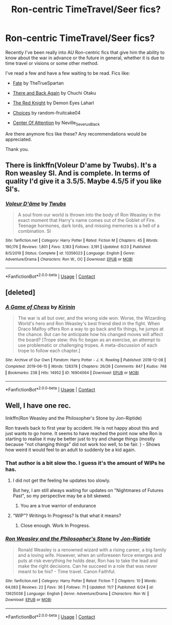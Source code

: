 #+TITLE: Ron-centric TimeTravel/Seer fics?

* Ron-centric TimeTravel/Seer fics?
:PROPERTIES:
:Author: Sweet_Xocoatl
:Score: 17
:DateUnix: 1604966994.0
:DateShort: 2020-Nov-10
:FlairText: Request
:END:
Recently I've been really into AU Ron-centric fics that give him the ability to know about the war in advance or the future in general, whether it is due to time travel or visions or some other method.

I've read a few and have a few waiting to be read. Fics like:

- [[https://m.fanfiction.net/s/13170637/1/][Fate]] by TheTrueSpartan

- [[https://m.fanfiction.net/s/11598532/1/There-and-Back-Again][There and Back Again]] by Chuchi Otaku

- [[https://m.fanfiction.net/s/12141684/1/][The Red Knight]] by Demon Eyes Laharl

- [[https://m.fanfiction.net/s/7467796/1/][Choices]] by random-fruitcake04

- [[https://www.archiveofourown.org/works/27226075/chapters/66507277][Center Of Attention]] by Neville_Severus_Black

Are there anymore fics like these? Any recommendations would be appreciated.

Thank you.


** There is linkffn(Voleur D'ame by Twubs). It's a Ron weasley SI. And is complete. In terms of quality I'd give it a 3.5/5. Maybe 4.5/5 if you like SI's.
:PROPERTIES:
:Author: countef42
:Score: 2
:DateUnix: 1604972321.0
:DateShort: 2020-Nov-10
:END:

*** [[https://www.fanfiction.net/s/13356023/1/][*/Voleur D'âme/*]] by [[https://www.fanfiction.net/u/5382281/Twubs][/Twubs/]]

#+begin_quote
  A soul from our world is thrown into the body of Ron Weasley in the exact moment that Harry's name comes out of the Goblet of Fire. Teenage hormones, dark lords, and missing memories is a hell of a combination. SI
#+end_quote

^{/Site/:} ^{fanfiction.net} ^{*|*} ^{/Category/:} ^{Harry} ^{Potter} ^{*|*} ^{/Rated/:} ^{Fiction} ^{M} ^{*|*} ^{/Chapters/:} ^{45} ^{*|*} ^{/Words/:} ^{190,176} ^{*|*} ^{/Reviews/:} ^{1,801} ^{*|*} ^{/Favs/:} ^{3,183} ^{*|*} ^{/Follows/:} ^{3,191} ^{*|*} ^{/Updated/:} ^{6/23} ^{*|*} ^{/Published/:} ^{8/5/2019} ^{*|*} ^{/Status/:} ^{Complete} ^{*|*} ^{/id/:} ^{13356023} ^{*|*} ^{/Language/:} ^{English} ^{*|*} ^{/Genre/:} ^{Adventure/Drama} ^{*|*} ^{/Characters/:} ^{Ron} ^{W.,} ^{OC} ^{*|*} ^{/Download/:} ^{[[http://www.ff2ebook.com/old/ffn-bot/index.php?id=13356023&source=ff&filetype=epub][EPUB]]} ^{or} ^{[[http://www.ff2ebook.com/old/ffn-bot/index.php?id=13356023&source=ff&filetype=mobi][MOBI]]}

--------------

*FanfictionBot*^{2.0.0-beta} | [[https://github.com/FanfictionBot/reddit-ffn-bot/wiki/Usage][Usage]] | [[https://www.reddit.com/message/compose?to=tusing][Contact]]
:PROPERTIES:
:Author: FanfictionBot
:Score: 1
:DateUnix: 1604972344.0
:DateShort: 2020-Nov-10
:END:


** [deleted]
:PROPERTIES:
:Score: 2
:DateUnix: 1605199524.0
:DateShort: 2020-Nov-12
:END:

*** [[https://archiveofourown.org/works/16904064][*/A Game of Chess/*]] by [[https://www.archiveofourown.org/users/Kirinin/pseuds/Kirinin][/Kirinin/]]

#+begin_quote
  The war is all but over, and the wrong side won. Worse, the Wizarding World's hero and Ron Weasley's best friend died in the fight. When Draco Malfoy offers Ron a way to go back and fix things, he jumps at the chance. But can he anticipate how his changed moves will affect the board? [Trope stew: this fic began as an exercise, an attempt to use problematic or challenging tropes. A meta-discussion of each trope to follow each chapter.]
#+end_quote

^{/Site/:} ^{Archive} ^{of} ^{Our} ^{Own} ^{*|*} ^{/Fandom/:} ^{Harry} ^{Potter} ^{-} ^{J.} ^{K.} ^{Rowling} ^{*|*} ^{/Published/:} ^{2018-12-08} ^{*|*} ^{/Completed/:} ^{2019-06-15} ^{*|*} ^{/Words/:} ^{128378} ^{*|*} ^{/Chapters/:} ^{26/26} ^{*|*} ^{/Comments/:} ^{847} ^{*|*} ^{/Kudos/:} ^{748} ^{*|*} ^{/Bookmarks/:} ^{238} ^{*|*} ^{/Hits/:} ^{14952} ^{*|*} ^{/ID/:} ^{16904064} ^{*|*} ^{/Download/:} ^{[[https://archiveofourown.org/downloads/16904064/A%20Game%20of%20Chess.epub?updated_at=1593381040][EPUB]]} ^{or} ^{[[https://archiveofourown.org/downloads/16904064/A%20Game%20of%20Chess.mobi?updated_at=1593381040][MOBI]]}

--------------

*FanfictionBot*^{2.0.0-beta} | [[https://github.com/FanfictionBot/reddit-ffn-bot/wiki/Usage][Usage]] | [[https://www.reddit.com/message/compose?to=tusing][Contact]]
:PROPERTIES:
:Author: FanfictionBot
:Score: 1
:DateUnix: 1605199549.0
:DateShort: 2020-Nov-12
:END:


** Well, I have one rec.

linkffn(Ron Weasley and the Philosopher's Stone by Jon-Riptide)

Ron travels back to first year by accident. He is not happy about this and just wants to go home. It seems to have reached the point now whe Ron is starting to realise it may be better just to try and change things (mostly because "not changing things" did not work too well, to be fair. ) - Shows how weird it would feel to an adult to suddenly be a kid again.
:PROPERTIES:
:Author: a_sack_of_hamsters
:Score: 3
:DateUnix: 1604970777.0
:DateShort: 2020-Nov-10
:END:

*** That author is a bit slow tho. I guess it's the amount of WIPs he has.
:PROPERTIES:
:Author: Jon_Riptide
:Score: 1
:DateUnix: 1604975205.0
:DateShort: 2020-Nov-10
:END:

**** I did not get the feeling he updates too slowly.

But hey, I am still always waiting for updates on "Nightmares of Futures Past", so my perspective may be a bit skewed.
:PROPERTIES:
:Author: a_sack_of_hamsters
:Score: 4
:DateUnix: 1604988458.0
:DateShort: 2020-Nov-10
:END:

***** You are a true warrior of endurance
:PROPERTIES:
:Author: Jon_Riptide
:Score: 3
:DateUnix: 1605020300.0
:DateShort: 2020-Nov-10
:END:


**** “WIP”? Writings In Progress? Is that what it means?
:PROPERTIES:
:Author: Sweet_Xocoatl
:Score: 2
:DateUnix: 1604981750.0
:DateShort: 2020-Nov-10
:END:

***** Close enough. Work In Progress.
:PROPERTIES:
:Author: Jon_Riptide
:Score: 2
:DateUnix: 1604982116.0
:DateShort: 2020-Nov-10
:END:


*** [[https://www.fanfiction.net/s/13625036/1/][*/Ron Weasley and the Philosopher's Stone/*]] by [[https://www.fanfiction.net/u/4332391/Jon-Riptide][/Jon-Riptide/]]

#+begin_quote
  Ronald Weasley is a renowned wizard with a rising career, a big family and a loving wife. However, when an unforeseen force emerges and puts at risk everything he holds dear, Ron has to take the lead and make the right decisions. Can he succeed in a role that was never meant to be his? - Time travel. Canon Faithful.
#+end_quote

^{/Site/:} ^{fanfiction.net} ^{*|*} ^{/Category/:} ^{Harry} ^{Potter} ^{*|*} ^{/Rated/:} ^{Fiction} ^{T} ^{*|*} ^{/Chapters/:} ^{10} ^{*|*} ^{/Words/:} ^{64,083} ^{*|*} ^{/Reviews/:} ^{22} ^{*|*} ^{/Favs/:} ^{36} ^{*|*} ^{/Follows/:} ^{71} ^{*|*} ^{/Updated/:} ^{11/7} ^{*|*} ^{/Published/:} ^{6/24} ^{*|*} ^{/id/:} ^{13625036} ^{*|*} ^{/Language/:} ^{English} ^{*|*} ^{/Genre/:} ^{Adventure/Drama} ^{*|*} ^{/Characters/:} ^{Ron} ^{W.} ^{*|*} ^{/Download/:} ^{[[http://www.ff2ebook.com/old/ffn-bot/index.php?id=13625036&source=ff&filetype=epub][EPUB]]} ^{or} ^{[[http://www.ff2ebook.com/old/ffn-bot/index.php?id=13625036&source=ff&filetype=mobi][MOBI]]}

--------------

*FanfictionBot*^{2.0.0-beta} | [[https://github.com/FanfictionBot/reddit-ffn-bot/wiki/Usage][Usage]] | [[https://www.reddit.com/message/compose?to=tusing][Contact]]
:PROPERTIES:
:Author: FanfictionBot
:Score: 1
:DateUnix: 1604970801.0
:DateShort: 2020-Nov-10
:END:
